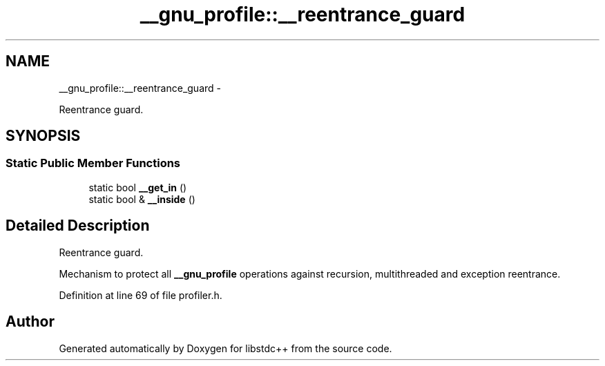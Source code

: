 .TH "__gnu_profile::__reentrance_guard" 3 "Sun Oct 10 2010" "libstdc++" \" -*- nroff -*-
.ad l
.nh
.SH NAME
__gnu_profile::__reentrance_guard \- 
.PP
Reentrance guard.  

.SH SYNOPSIS
.br
.PP
.SS "Static Public Member Functions"

.in +1c
.ti -1c
.RI "static bool \fB__get_in\fP ()"
.br
.ti -1c
.RI "static bool & \fB__inside\fP ()"
.br
.in -1c
.SH "Detailed Description"
.PP 
Reentrance guard. 

Mechanism to protect all \fB__gnu_profile\fP operations against recursion, multithreaded and exception reentrance. 
.PP
Definition at line 69 of file profiler.h.

.SH "Author"
.PP 
Generated automatically by Doxygen for libstdc++ from the source code.
